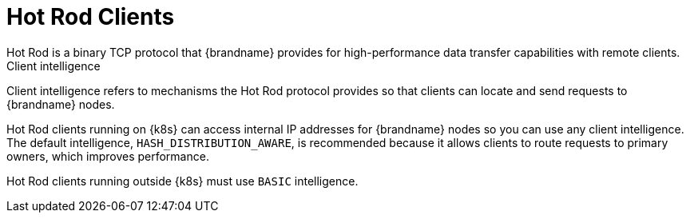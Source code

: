 [id='client_intelligence-{context}']
= Hot Rod Clients
Hot Rod is a binary TCP protocol that {brandname} provides for high-performance data transfer capabilities with remote clients.

.Client intelligence

Client intelligence refers to mechanisms the Hot Rod protocol provides so that clients can locate and send requests to {brandname} nodes.

Hot Rod clients running on {k8s} can access internal IP addresses for {brandname} nodes so you can use any client intelligence.
The default intelligence, `HASH_DISTRIBUTION_AWARE`, is recommended because it allows clients to route requests to primary owners, which improves performance.

Hot Rod clients running outside {k8s} must use `BASIC` intelligence.
